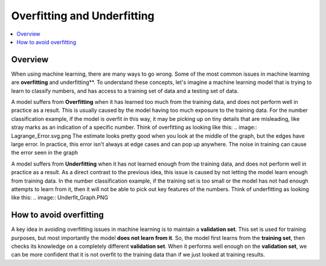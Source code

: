 #################
Overfitting and Underfitting
#################

.. contents::
  :local:
  :depth: 3

********
Overview
********
When using machine learning, there are many ways to go wrong.  Some of the most common issues in machine learning are **overfitting** and underfitting**.  To understand these concepts, let's imagine a machine learning model that is trying to learn to classify numbers, and has access to a training set of data and a testing set of data.

A model suffers from **Overfitting** when it has learned too much from the training data, and does not perform well in practice as a result.  This is usually caused by the model having too much exposure to the training data.  For the number classification example, if the model is overfit in this way, it may be picking up on tiny details that are misleading, like stray marks as an indication of a specific number.  Think of overfitting as looking like this:
.. image:: Lagrange_Error.svg.png
The estimate looks pretty good when you look at the middle of the graph, but the edges have large error.  In practice, this error isn't always at edge cases and can pop up anywhere.  The noise in training can cause the error seen in the graph

A model suffers from **Underfitting** when it has not learned enough from the training data, and does not perform well in practice as a result.  As a direct contrast to the previous idea, this issue is caused by not letting the model learn enough from training data.  In the number classification example, if the training set is too small or the model has not had enough attempts to learn from it, then it will not be able to pick out key features of the numbers.  Think of underfitting as looking like this:
.. image:: Underfit_Graph.PNG

***********
How to avoid overfitting
***********
A key idea in avoiding overfitting issues in machine learning is to maintain a **validation set**.  This set is used for training purposes, but most importantly the model **does not learn from it**.  So, the model first learns from the **training set**, then checks its knowledge on a completely different **validation set**.  When it performs well enough on the **validation set**, we can be more confident that it is not overfit to the training data than if we just looked at training results.
